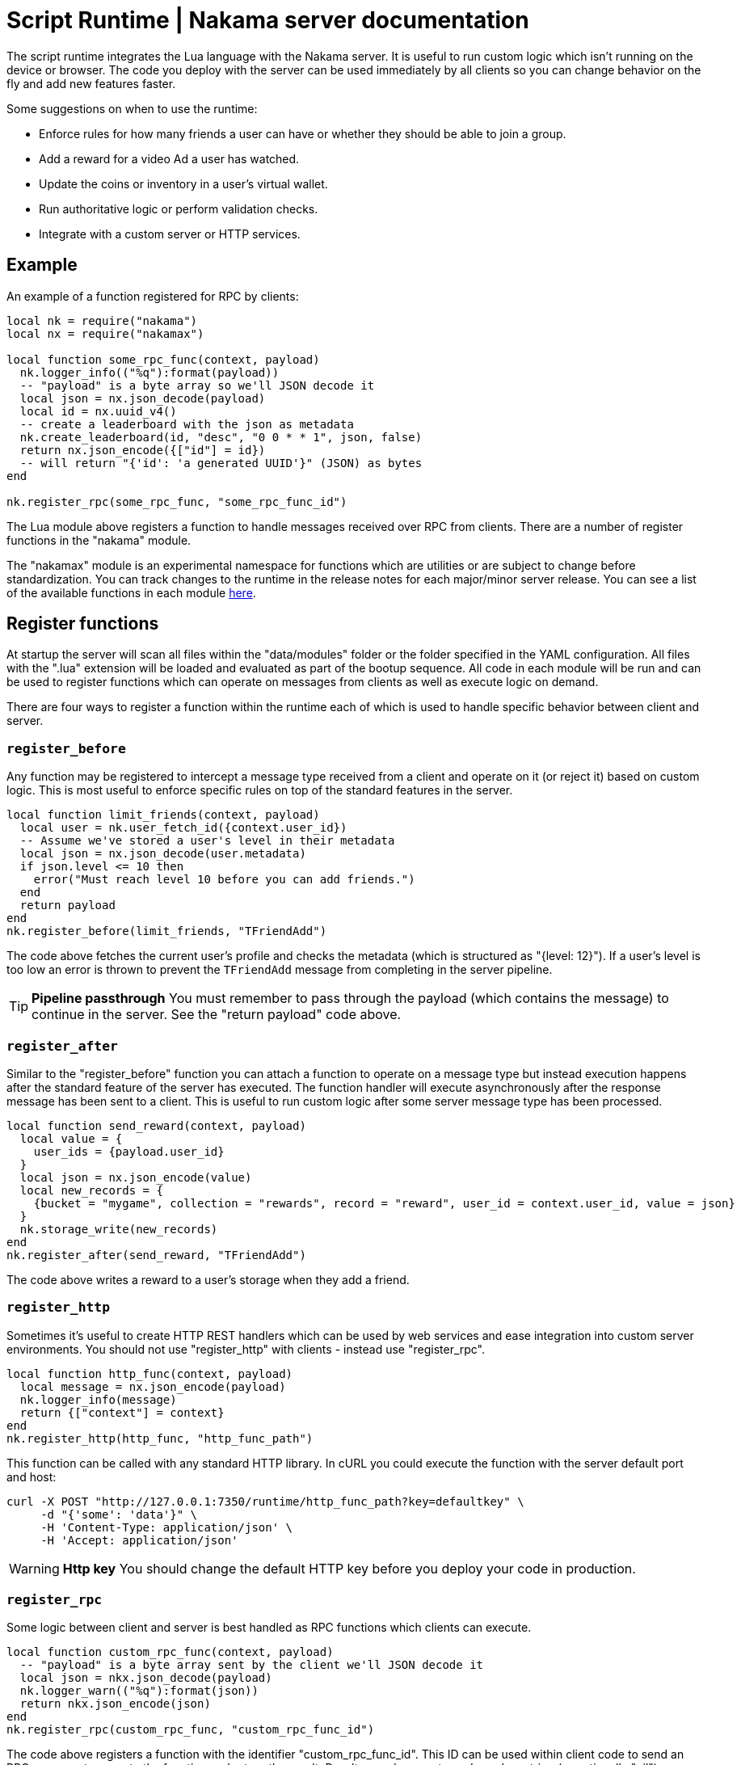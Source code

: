 = Script Runtime | Nakama server documentation

The script runtime integrates the Lua language with the Nakama server. It is useful to run custom logic which isn't running on the device or browser. The code you deploy with the server can be used immediately by all clients so you can change behavior on the fly and add new features faster.

Some suggestions on when to use the runtime:

* Enforce rules for how many friends a user can have or whether they should be able to join a group.
* Add a reward for a video Ad a user has watched.
* Update the coins or inventory in a user's virtual wallet.
* Run authoritative logic or perform validation checks.
* Integrate with a custom server or HTTP services.

== Example

An example of a function registered for RPC by clients:

[source, lua]
----
local nk = require("nakama")
local nx = require("nakamax")

local function some_rpc_func(context, payload)
  nk.logger_info(("%q"):format(payload))
  -- "payload" is a byte array so we'll JSON decode it
  local json = nx.json_decode(payload)
  local id = nx.uuid_v4()
  -- create a leaderboard with the json as metadata
  nk.create_leaderboard(id, "desc", "0 0 * * 1", json, false)
  return nx.json_encode({["id"] = id})
  -- will return "{'id': 'a generated UUID'}" (JSON) as bytes
end

nk.register_rpc(some_rpc_func, "some_rpc_func_id")
----

The Lua module above registers a function to handle messages received over RPC from clients. There are a number of register functions in the "nakama" module.

The "nakamax" module is an experimental namespace for functions which are utilities or are subject to change before standardization. You can track changes to the runtime in the release notes for each major/minor server release. You can see a list of the available functions in each module link:./function-reference.adoc[here].

== Register functions

At startup the server will scan all files within the "data/modules" folder or the folder specified in the YAML configuration. All files with the ".lua" extension will be loaded and evaluated as part of the bootup sequence. All code in each module will be run and can be used to register functions which can operate on messages from clients as well as execute logic on demand.

There are four ways to register a function within the runtime each of which is used to handle specific behavior between client and server.

=== `register_before`

Any function may be registered to intercept a message type received from a client and operate on it (or reject it) based on custom logic. This is most useful to enforce specific rules on top of the standard features in the server.

[source, lua]
----
local function limit_friends(context, payload)
  local user = nk.user_fetch_id({context.user_id})
  -- Assume we've stored a user's level in their metadata
  local json = nx.json_decode(user.metadata)
  if json.level <= 10 then
    error("Must reach level 10 before you can add friends.")
  end
  return payload
end
nk.register_before(limit_friends, "TFriendAdd")
----

The code above fetches the current user's profile and checks the metadata (which is structured as "{level: 12}"). If a user's level is too low an error is thrown to prevent the `TFriendAdd` message from completing in the server pipeline.

TIP: **Pipeline passthrough**
You must remember to pass through the payload (which contains the message) to continue in the server. See the "return payload" code above.

=== `register_after`

Similar to the "register_before" function you can attach a function to operate on a message type but instead execution happens after the standard feature of the server has executed. The function handler will execute asynchronously after the response message has been sent to a client. This is useful to run custom logic after some server message type has been processed.

[source, lua]
----
local function send_reward(context, payload)
  local value = {
    user_ids = {payload.user_id}
  }
  local json = nx.json_encode(value)
  local new_records = {
    {bucket = "mygame", collection = "rewards", record = "reward", user_id = context.user_id, value = json}
  }
  nk.storage_write(new_records)
end
nk.register_after(send_reward, "TFriendAdd")
----

The code above writes a reward to a user's storage when they add a friend.

=== `register_http`

Sometimes it's useful to create HTTP REST handlers which can be used by web services and ease integration into custom server environments. You should not use "register_http" with clients - instead use "register_rpc".

[source, lua]
----
local function http_func(context, payload)
  local message = nx.json_encode(payload)
  nk.logger_info(message)
  return {["context"] = context}
end
nk.register_http(http_func, "http_func_path")
----

This function can be called with any standard HTTP library. In cURL you could execute the function with the server default port and host:

[source, shell]
----
curl -X POST "http://127.0.0.1:7350/runtime/http_func_path?key=defaultkey" \
     -d "{'some': 'data'}" \
     -H 'Content-Type: application/json' \
     -H 'Accept: application/json'
----

WARNING: **Http key**
You should change the default HTTP key before you deploy your code in production.

=== `register_rpc`

Some logic between client and server is best handled as RPC functions which clients can execute.

[source, lua]
----
local function custom_rpc_func(context, payload)
  -- "payload" is a byte array sent by the client we'll JSON decode it
  local json = nkx.json_decode(payload)
  nk.logger_warn(("%q"):format(json))
  return nkx.json_encode(json)
end
nk.register_rpc(custom_rpc_func, "custom_rpc_func_id")
----

The code above registers a function with the identifier "custom_rpc_func_id". This ID can be used within client code to send an RPC message to execute the function and return the result. Results are always returned as a Lua string (or optionally "nil").

TIP: **Function Reference**
Have a look at the link:./function-reference.adoc[function reference] for a full list of available functions in the builtin modules.

All functions registered against the server runtime will receive a "context" table as the first argument (and "payload" as the second) which contains fields which are relevant to the execution:

[cols="1,3", options="header"]
|===
| Field | Purpose

| `context.user_id`
| The user ID associated with the execution context. It will always be `nil` on `register_http`.

| `context.user_handle`
| The user handle associated with the execution context. It will always be `nil` on `register_http`.

| `context.user_session_exp`
| The user session expiry in milliseconds associated with the execution context. It will always be `nil` on `register_http`.

| `context.execution_mode`
| The mode associated with the execution context. The value is a string which represents one of these enumerated values: "after", "before", "http", or "rpc".

| `context.env`
| A table of key/value pairs which are defined in the YAML configuration of the server. This is useful to store API keys and other secrets which may be different between Nakama servers in production and in development.
|===

== Handle errors

You can handle errors like you would normally in Lua code. If you want to trap the error which occurs in the execution of a function you'll need to execute it via `pcall` as a "protected call".

[source, lua]
----
local function will_error()
  error("This function will always throw an error!")
end

if pcall(will_error) then
  -- no errors with "will_error"
else
  -- handle errors
end
----

The function `will_error` uses the `error` function in Lua to throw an error with a reason message. The `pcall` will invoke the `will_error` function and trap any errors. We can then handle the success or error cases as needed.

We recommend you use this pattern with some of the builtin modules in Nakama server:

[source, lua]
----
local nk = require("nakama")
local status, res = pcall(nk.user_fetch_handle, {"22e9ed62"})
if status then
  -- do work with "res"
else
  -- handle error in "res" variable
  print(res)
end
----

== Logs

If you want to write a message to the server logs you can use the `logger_*` functions in the "nakama" module. There are no limits on how many log messages can be written or the size of each log line.

[source, lua]
----
local message = ("%q"):format(47)
nk.logger_info(message)
----

== Restrictions

The Lua VM embedded in the server uses a restricted set of Lua standard library modules. This ensures the script sandbox cannot tamper with OS input/output or the filesystem.

The list of available modules are: base module, "math", "os", "string", and "table".
